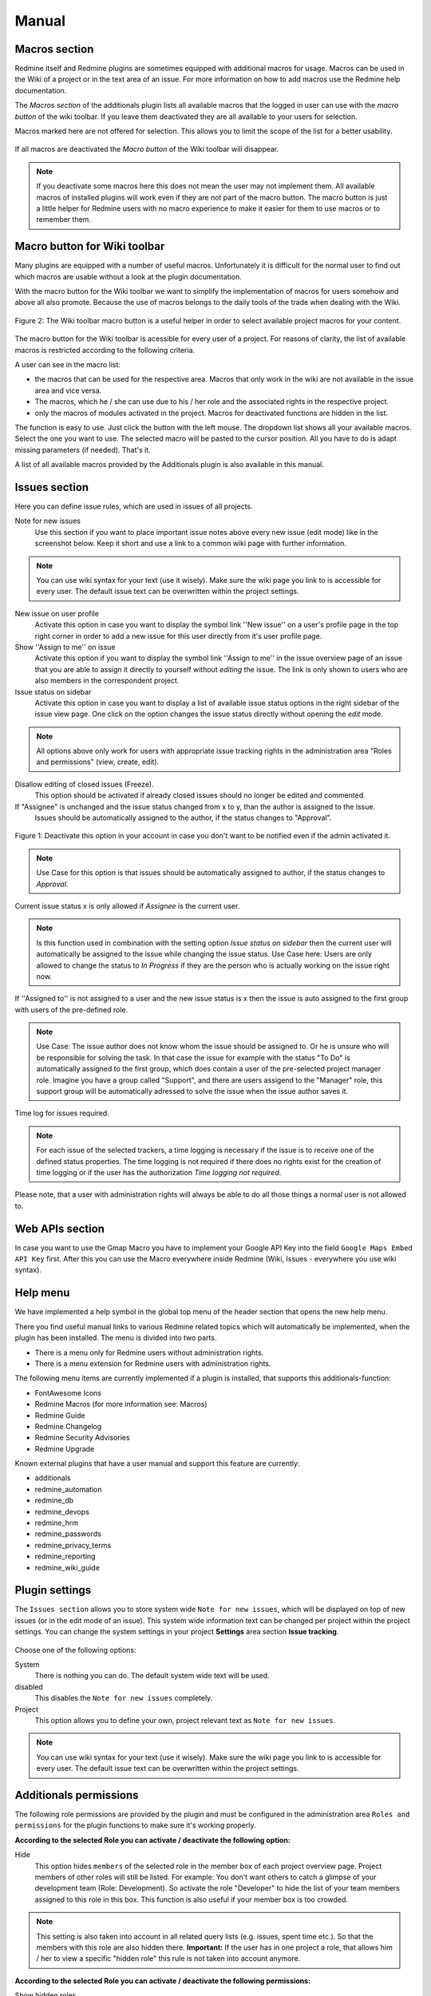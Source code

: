 Manual
======

Macros section
--------------

Redmine itself and Redmine plugins are sometimes equipped with additional macros for usage. Macros can be used in the Wiki of a project or in the text area of an issue. For more information on how to add macros use the Redmine help documentation.

The *Macros section* of the additionals plugin lists all available macros that the logged in user can use with the *macro button* of the wiki toolbar. If you leave them deactivated they are all available to your users for selection.


Macros marked here are not offered for selection. This allows you to limit the scope of the list for a better usability.


.. figure::  images/macro-settings.png
   :align:   center

If all macros are deactivated the *Macro button* of the Wiki toolbar will disappear.

.. note:: If you deactivate some macros here this does not mean the user may not implement them. All available macros of installed plugins will work even if they are not part of the macro button. The macro button is just a little helper for Redmine users with no macro experience to make it easier for them to use macros or to remember them.


Macro button for Wiki toolbar
-----------------------------

Many plugins are equipped with a number of useful macros. Unfortunately it is difficult for the normal user to find out which macros are usable without a look at the plugin documentation.

With the macro button for the Wiki toolbar we want to simplify the implementation of macros for users somehow and above all also promote. Because the use of macros belongs to the daily tools of the trade when dealing with the Wiki.


.. figure::  images/additionals-makro-button.png
   :align:   center

   Figure 2: The Wiki toolbar macro button is a useful helper in order to select available project macros for your content.

The macro button for the Wiki toolbar is acessible for every user of a project. For reasons of clarity, the list of available macros is restricted according to the following criteria.

A user can see in the macro list:

* the macros that can be used for the respective area. Macros that only work in the wiki are not available in the issue area and vice versa.
* The macros, which he / she can use due to his / her role and the associated rights in the respective project.
* only the macros of modules activated in the project. Macros for deactivated functions are hidden in the list.

The function is easy to use. Just click the button with the left mouse. The dropdown list shows all your available macros. Select the one you want to use. The selected macro will be pasted to the cursor position. All you have to do is adapt missing parameters (if needed). That's it.

A list of all available macros provided by the Additionals plugin is also available in this manual.



Issues section
--------------

Here you can define issue rules, which are used in issues of all projects.


Note for new issues
  Use this section if you want to place important issue notes above every new issue (edit mode) like in the screenshot below. Keep it short and use a link to a common wiki page with further information.

  .. figure::  images/issuetext.png
     :align:   center

.. note::
  You can use wiki syntax for your text (use it wisely). Make sure the wiki page you link to is accessible for every user. The default issue text can be overwritten within the project settings.

New issue on user profile
  Activate this option in case you want to display the symbol link ''New issue'' on a user's profile page in the top right corner in order to add a new issue for this user directly from it's user profile page.

Show ''Assign to me'' on issue
  Activate this option if you want to display the symbol link ''Assign to me'' in the issue overview page of an issue that you are able to assign it directly to yourself without *editing* the issue. The link is only shown to users who are also members in the correspondent project.

Issue status on sidebar
  Activate this option in case you want to display a list of available issue status options in the right sidebar of the issue view page. One click on the option changes the issue status directly without opening the *edit* mode.

.. note::
  All options above only work for users with appropriate issue tracking rights in the administration area "Roles and permissions" (view, create, edit).

Disallow editing of closed issues (Freeze).
  This option should be activated if already closed issues should no longer be edited and commented.

If "Assignee" is unchanged and the issue status changed from x to y, than the author is assigned to the issue.
  Issues should be automatically assigned to the author, if the status changes to "Approval".

.. figure::  images/account-preferences.jpg
   :align:   center

   Figure 1: Deactivate this option in your account in case you don't want to be notified even if the admin activated it.

.. note:: Use Case for this option is that issues should be automatically assigned to author, if the status changes to *Approval*.

Current issue status x is only allowed if *Assignee* is the current user.

.. note:: Is this function used in combination with the setting option *Issue status on sidebar* then the current user will automatically be assigned to the issue while changing the issue status. Use Case here: Users are only allowed to change the status to *In Progress* if they are the person who is actually working on the issue right now.


If ''Assigned to'' is not assigned to a user and the new issue status is x then the issue is auto assigned to the first group with users of the pre-defined role.

.. note:: Use Case: The issue author does not know whom the issue should be assigned to. Or he is unsure who will be responsible for solving the task. In that case the issue for example with the status "To Do" is automatically assigned to the first group, which does contain a user of the pre-selected project manager role. Imagine you have a group called "Support", and there are users assigend to the "Manager" role, this support group will be automatically adressed to solve the issue when the issue author saves it.

Time log for issues required.

.. note:: For each issue of the selected trackers, a time logging is necessary if the issue is to receive one of the defined status properties. The time logging is not required if there does no rights exist for the creation of time logging or if the user has the authorization *Time logging not required*.

Please note, that a user with administration rights will always be able to do all those things a normal user is not allowed to.


Web APIs section
----------------

In case you want to use the Gmap Macro you have to implement your Google API Key into the field ``Google Maps Embed API Key`` first. After this you can use the Macro everywhere inside Redmine (Wiki, Issues - everywhere you use wiki syntax).


Help menu
---------

We have implemented a help symbol in the global top menu of the header section that opens the new help menu.

There you find useful manual links to various Redmine related topics which will automatically be implemented, when the plugin has been installed. The menu is divided into two parts.

* There is a menu only for Redmine users without administration rights.
* There is a menu extension for Redmine users with administration rights.

The following menu items are currently implemented if a plugin is installed, that supports this additionals-function:

* FontAwesome Icons
* Redmine Macros (for more information see: Macros)
* Redmine Guide
* Redmine Changelog
* Redmine Security Advisories
* Redmine Upgrade

Known external plugins that have a user manual and support this feature are currently:

* additionals
* redmine_automation
* redmine_db
* redmine_devops
* redmine_hrm
* redmine_passwords
* redmine_privacy_terms
* redmine_reporting
* redmine_wiki_guide



Plugin settings
---------------

The ``Issues section`` allows you to store system wide ``Note for new issues``, which will be displayed on top of new issues (or in the edit mode of an issue). This system wide information text can be changed per project within the project settings. You can change the system settings in your project **Settings** area section **Issue tracking**.

.. figure::  images/issuetext-project.png
   :align:   center

Choose one of the following options:

System
  There is nothing you can do. The default system wide text will be used.

disabled
  This disables the ``Note for new issues`` completely.

Project
  This option allows you to define your own, project relevant text as ``Note for new issues``.


.. note::
  You can use wiki syntax for your text (use it wisely). Make sure the wiki page you link to is accessible for every user. The default issue text can be overwritten within the project settings.


Additionals permissions
-----------------------

The following role permissions are provided by the plugin and must be configured in the administration area ``Roles and permissions`` for the plugin functions to make sure it's working properly.

**According to the selected Role you can activate / deactivate the following option:**

Hide
  This option hides ``members`` of the selected role in the member box of each project overview page. Project members of other roles will still be listed. For example: You don't want others to catch a glimpse of your development team (Role: Development). So activate the role "Developer" to hide the list of your team members assigned to this role in this box. This function is also useful if your member box is too crowded.

.. note::
  This setting is also taken into account in all related query lists (e.g. issues, spent time etc.). So that the members with this role are also hidden there. **Important:** If the user has in one project a role, that allows him / her to view a specific "hidden role" this rule is not taken into account anymore.


**According to the selected Role you can activate / deactivate the following permissions:**

Show hidden roles
  Section Project. In case you have hidden roles in a project that should not be displayed in the member box for example you can give to some special user roles the permission to display the members however. *Important:* If someone in a project has a role that has this right, then this user sees all users everywhere even if he or she is user of another project with different roles.

Save dashboards
  Section Project. Allow this user role to add, edit or delete dashboards of their own. So this users can add dashboards for every purpose they want and switch between them.

Set system dashboards
  Section Project. This permission requires *Save dashboards* permission. If you activate it, you allow users with this permission to change the system wide dashboard. Those user may create dashboards and make them system default. They get additional options: *Visible*, *System default* and *Always expose*.

Share dashboards
  Section Project. Allow user roles with this permission to share dashboards with other users. This means if someone else assigns you a dashboard via *Author* selection, you are allowed to edit those dashboards as long as you are the assigned *Author* and also have the permission to *Save dashboards*.

Edit issue author
  Section Issue tracking. This permission will always record any changes made to the issue author. You can change the author only in the issue edit mode. This function replaces the use of external plugins (e.g. change_author)

Edit closed issues
  Section Issue tracking. Set this option to those roles you do not want to edit closed issues. Normally a closed issue should not be edited anymore.

Set author of new issues
  Section Issue tracking. This permission should be set carefully, because in case you allow this, there is no history entry set for this. You will never know if the author has been originally someone else. Normally you don't want this.

Log time to closed issues
  Section Time tracking. Our plugin does not allow time logs to closed issues. In case you still want to allow your members to log time to closed issues, you need to change the permission here.
